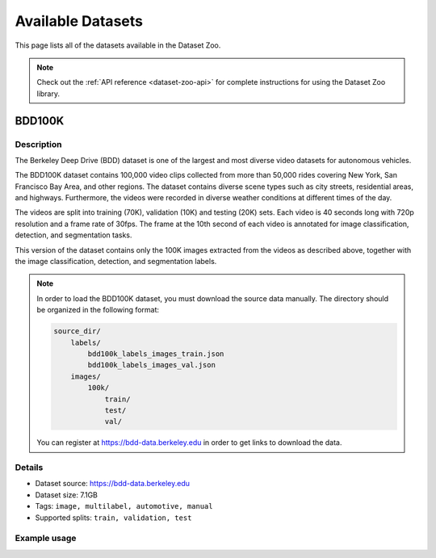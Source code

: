 
.. _dataset-zoo-datasets:

Available Datasets
==================

.. default-role:: code

This page lists all of the datasets available in the Dataset Zoo.

.. note::

    Check out the :ref:`API reference <dataset-zoo-api>` for complete
    instructions for using the Dataset Zoo library.

.. _dataset-zoo-bdd100k:

BDD100K
-------

Description
~~~~~~~~~~~

The Berkeley Deep Drive (BDD) dataset is one of the largest and most diverse
video datasets for autonomous vehicles.

The BDD100K dataset contains 100,000 video clips collected from more than
50,000 rides covering New York, San Francisco Bay Area, and other regions.
The dataset contains diverse scene types such as city streets, residential
areas, and highways. Furthermore, the videos were recorded in diverse
weather conditions at different times of the day.

The videos are split into training (70K), validation (10K) and testing
(20K) sets. Each video is 40 seconds long with 720p resolution and a frame
rate of 30fps. The frame at the 10th second of each video is annotated for
image classification, detection, and segmentation tasks.

This version of the dataset contains only the 100K images extracted from
the videos as described above, together with the image classification,
detection, and segmentation labels.

.. note::

    In order to load the BDD100K dataset, you must download the source data
    manually. The directory should be organized in the following format:

    .. code-block:: text

        source_dir/
            labels/
                bdd100k_labels_images_train.json
                bdd100k_labels_images_val.json
            images/
                100k/
                    train/
                    test/
                    val/

    You can register at https://bdd-data.berkeley.edu in order to get links
    to download the data.

Details
~~~~~~~

-   Dataset source: https://bdd-data.berkeley.edu

-   Dataset size: 7.1GB

-   Tags: ``image, multilabel, automotive, manual``

-   Supported splits: ``train, validation, test``

Example usage
~~~~~~~~~~~~~

.. code-block:: python
    :linenos:

    import fiftyone as fo
    import fiftyone.zoo as foz

    # The path to the source files that you manually downloaded
    SOURCE_DIR="/path/to/dir-with-bdd100k-files"

    # First parse the manually downloaded files
    foz.download_zoo_dataset("bdd100k", source_dir=SOURCE_DIR)

    # Now load into FiftyOne
    dataset = foz.load_zoo_dataset("bdd100k", split="validation")

    # View dataset in the App
    session = fo.launch_app(dataset)
